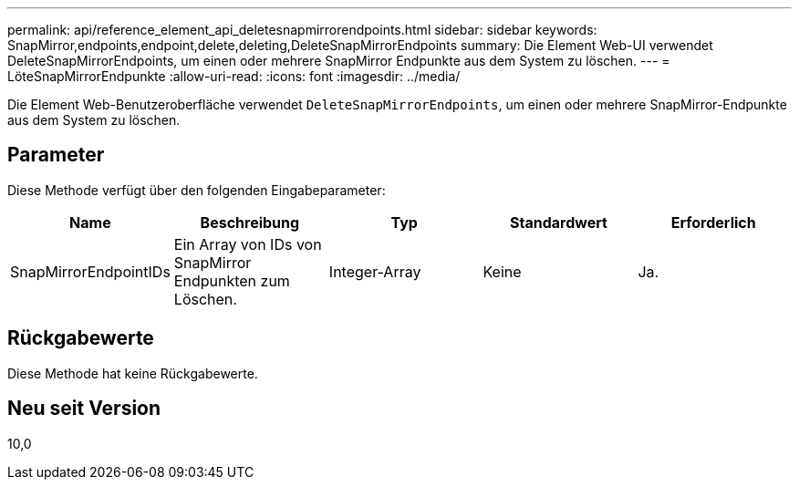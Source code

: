 ---
permalink: api/reference_element_api_deletesnapmirrorendpoints.html 
sidebar: sidebar 
keywords: SnapMirror,endpoints,endpoint,delete,deleting,DeleteSnapMirrorEndpoints 
summary: Die Element Web-UI verwendet DeleteSnapMirrorEndpoints, um einen oder mehrere SnapMirror Endpunkte aus dem System zu löschen. 
---
= LöteSnapMirrorEndpunkte
:allow-uri-read: 
:icons: font
:imagesdir: ../media/


[role="lead"]
Die Element Web-Benutzeroberfläche verwendet `DeleteSnapMirrorEndpoints`, um einen oder mehrere SnapMirror-Endpunkte aus dem System zu löschen.



== Parameter

Diese Methode verfügt über den folgenden Eingabeparameter:

|===
| Name | Beschreibung | Typ | Standardwert | Erforderlich 


 a| 
SnapMirrorEndpointIDs
 a| 
Ein Array von IDs von SnapMirror Endpunkten zum Löschen.
 a| 
Integer-Array
 a| 
Keine
 a| 
Ja.

|===


== Rückgabewerte

Diese Methode hat keine Rückgabewerte.



== Neu seit Version

10,0
